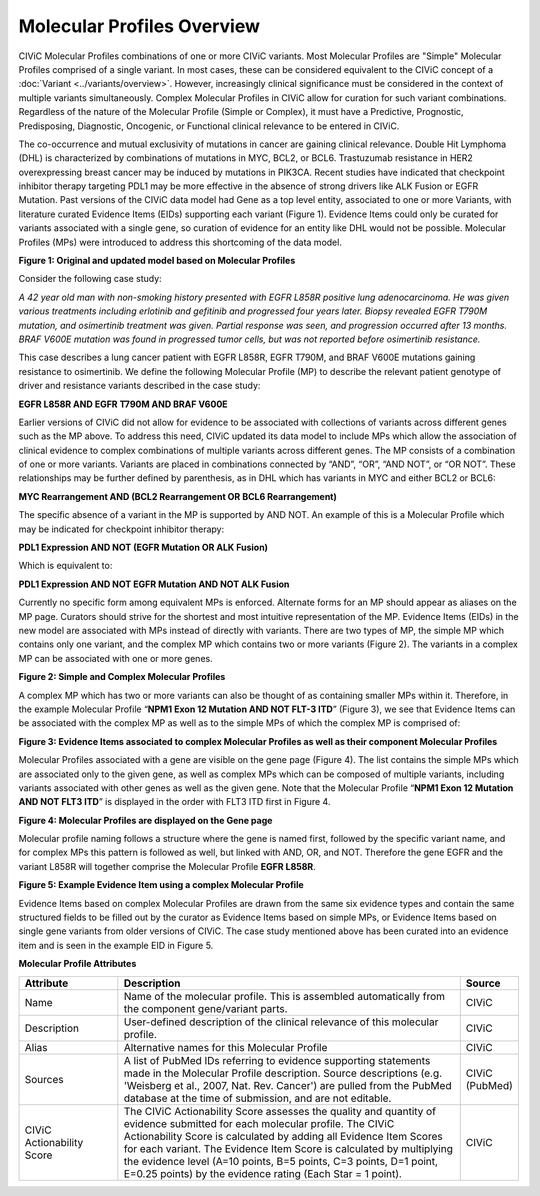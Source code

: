 Molecular Profiles Overview
===========================

CIViC Molecular Profiles combinations of one or more CIViC variants. Most Molecular Profiles are "Simple" Molecular Profiles comprised of a single variant. In most cases, these can be considered equivalent to the CIViC concept of a :doc:`Variant <../variants/overview>`. However, increasingly clinical significance must be considered in the context of multiple variants simultaneously. Complex Molecular Profiles in CIViC allow for curation for such variant combinations. Regardless of the nature of the Molecular Profile (Simple or Complex), it must have a Predictive, Prognostic, Predisposing, Diagnostic, Oncogenic, or Functional clinical relevance to be entered in CIViC.

The co-occurrence and mutual exclusivity of mutations in cancer are gaining clinical relevance. Double Hit Lymphoma (DHL) is characterized by combinations of mutations in MYC, BCL2, or BCL6. Trastuzumab resistance in HER2 overexpressing breast cancer may be induced by mutations in PIK3CA. Recent studies have indicated that checkpoint inhibitor therapy targeting PDL1 may be more effective in the absence of strong drivers like ALK Fusion or EGFR Mutation. Past versions of the CIViC data model had Gene as a top level entity, associated to one or more Variants, with literature curated Evidence Items (EIDs) supporting each variant (Figure 1). Evidence Items could only be curated for variants associated with a single gene, so curation of evidence for an entity like DHL would not be possible. Molecular Profiles (MPs) were introduced to address this shortcoming of the data model.

.. thumbnail:: /images/figures/molecular_profile_overview_fig1.png

**Figure 1: Original and updated model based on Molecular Profiles**

Consider the following case study:

*A 42 year old man with non-smoking history presented with EGFR L858R positive lung adenocarcinoma. He was given various treatments including erlotinib and gefitinib and progressed four years later. Biopsy revealed EGFR T790M mutation, and osimertinib treatment was given. Partial response was seen, and progression occurred after 13 months. BRAF V600E mutation was found in progressed tumor cells, but was not reported before osimertinib resistance.*

This case describes a lung cancer patient with EGFR L858R, EGFR T790M, and BRAF V600E mutations gaining resistance to osimertinib. We define the following Molecular Profile (MP) to describe the relevant patient genotype of driver and resistance variants described in the case study:

**EGFR L858R AND EGFR T790M AND BRAF V600E**

Earlier versions of CIViC did not allow for evidence to be associated with collections of variants across different genes such as the MP above. To address this need, CIViC updated its data model to include MPs which allow the association of clinical evidence to complex combinations of multiple variants across different genes. The MP consists of a combination of one or more variants. Variants are placed in combinations connected by “AND”, “OR”, “AND NOT”, or “OR NOT”. These relationships may be further defined by parenthesis, as in DHL which has variants in MYC and either BCL2 or BCL6:

**MYC Rearrangement AND (BCL2 Rearrangement OR BCL6 Rearrangement)**

The specific absence of a variant in the MP is supported by AND NOT. An example of this is a Molecular Profile which may be indicated for checkpoint inhibitor therapy:

**PDL1 Expression AND NOT (EGFR Mutation OR ALK Fusion)**

Which is equivalent to:   
 
**PDL1 Expression AND NOT EGFR Mutation AND NOT ALK Fusion**

Currently no specific form among equivalent MPs is enforced. Alternate forms for an MP should appear as aliases on the MP page. Curators should strive for the shortest and most intuitive representation of the MP. Evidence Items (EIDs) in the new model are associated with MPs instead of directly with variants. There are two types of MP, the simple MP which contains only one variant, and the complex MP which contains two or more variants (Figure 2). The variants in a complex MP can be associated with one or more genes.

.. thumbnail:: /images/figures/molecular_profile_overview_fig2.png

**Figure 2: Simple and Complex Molecular Profiles**

A complex MP which has two or more variants can also be thought of as containing smaller MPs within it. Therefore, in the example Molecular Profile “**NPM1 Exon 12 Mutation AND NOT FLT-3 ITD**” (Figure 3), we see that Evidence Items can be associated with the complex MP as well as to the simple MPs of which the complex MP is comprised of:

.. thumbnail:: /images/figures/molecular_profile_overview_fig3.png

**Figure 3: Evidence Items associated to complex Molecular Profiles as well as their component Molecular Profiles**

Molecular Profiles associated with a gene are visible on the gene page (Figure 4). The list contains the simple MPs which are associated only to the given gene, as well as complex MPs which can be composed of multiple variants, including variants associated with other genes as well as the given gene. Note that the Molecular Profile “**NPM1 Exon 12 Mutation AND NOT FLT3 ITD**” is displayed in the order with FLT3 ITD first in Figure 4.

.. thumbnail:: /images/figures/molecular_profile_overview_fig4.png

**Figure 4: Molecular Profiles are displayed on the Gene page**

Molecular profile naming follows a structure where the gene is named first, followed by the specific variant name, and for complex MPs this pattern is followed as well, but linked with AND, OR, and NOT. Therefore the gene EGFR and the variant L858R will together comprise the Molecular Profile **EGFR L858R**. 
 
.. thumbnail:: /images/figures/molecular_profile_overview_fig5.png

**Figure 5: Example Evidence Item using a complex Molecular Profile**

Evidence Items based on complex Molecular Profiles are drawn from the same six evidence types and contain the same structured fields to be filled out by the curator as Evidence Items based on simple MPs, or Evidence Items based on single gene variants from older versions of CIViC. The case study mentioned above has been curated into an evidence item and is seen in the example EID in Figure 5. 

**Molecular Profile Attributes**

.. list-table::
   :widths: 20 70 10
   :header-rows: 1

   * - Attribute
     - Description
     - Source
   * - Name
     - Name of the molecular profile. This is assembled automatically from the component gene/variant parts.
     - CIViC
   * - Description
     - User-defined description of the clinical relevance of this molecular profile.
     - CIViC
   * - Alias
     - Alternative names for this Molecular Profile
     - CIViC
   * - Sources
     - A list of PubMed IDs referring to evidence supporting
       statements made in the Molecular Profile description. Source descriptions (e.g.
       'Weisberg et al., 2007, Nat. Rev. Cancer') are pulled from the
       PubMed database at the time of submission, and are not editable.
     - CIViC (PubMed)
   * - CIViC Actionability Score
     - The CIViC Actionability Score assesses the quality and quantity of evidence submitted for each molecular profile. The
       CIViC Actionability Score is calculated by adding all Evidence Item
       Scores for each variant. The Evidence Item Score is calculated by
       multiplying the evidence level (A=10 points, B=5 points, C=3 points,
       D=1 point, E=0.25 points) by the evidence rating (Each Star = 1 point).
     - CIViC
